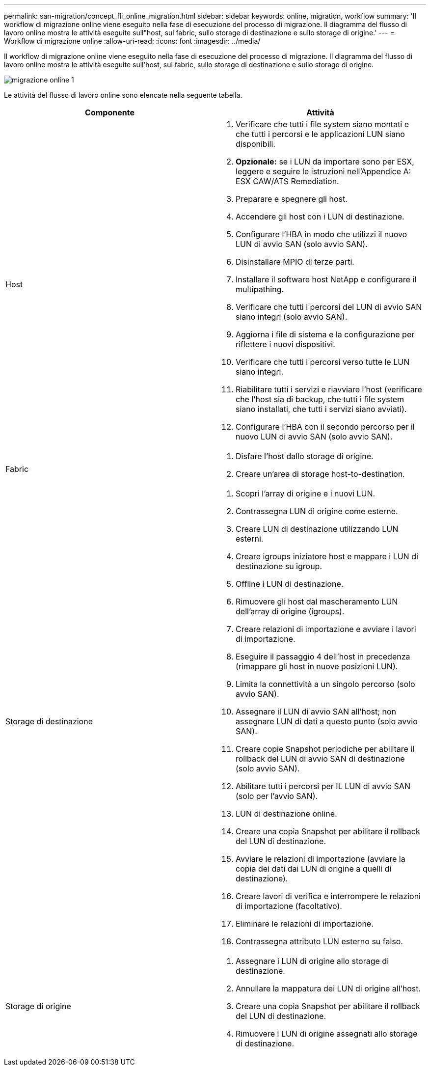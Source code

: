 ---
permalink: san-migration/concept_fli_online_migration.html 
sidebar: sidebar 
keywords: online, migration, workflow 
summary: 'Il workflow di migrazione online viene eseguito nella fase di esecuzione del processo di migrazione. Il diagramma del flusso di lavoro online mostra le attività eseguite sull"host, sul fabric, sullo storage di destinazione e sullo storage di origine.' 
---
= Workflow di migrazione online
:allow-uri-read: 
:icons: font
:imagesdir: ../media/


[role="lead"]
Il workflow di migrazione online viene eseguito nella fase di esecuzione del processo di migrazione. Il diagramma del flusso di lavoro online mostra le attività eseguite sull'host, sul fabric, sullo storage di destinazione e sullo storage di origine.

image::../media/online_migration_1.png[migrazione online 1]

Le attività del flusso di lavoro online sono elencate nella seguente tabella.

[cols="2*"]
|===
| Componente | Attività 


 a| 
Host
 a| 
. Verificare che tutti i file system siano montati e che tutti i percorsi e le applicazioni LUN siano disponibili.
. *Opzionale:* se i LUN da importare sono per ESX, leggere e seguire le istruzioni nell'Appendice A: ESX CAW/ATS Remediation.
. Preparare e spegnere gli host.
. Accendere gli host con i LUN di destinazione.
. Configurare l'HBA in modo che utilizzi il nuovo LUN di avvio SAN (solo avvio SAN).
. Disinstallare MPIO di terze parti.
. Installare il software host NetApp e configurare il multipathing.
. Verificare che tutti i percorsi del LUN di avvio SAN siano integri (solo avvio SAN).
. Aggiorna i file di sistema e la configurazione per riflettere i nuovi dispositivi.
. Verificare che tutti i percorsi verso tutte le LUN siano integri.
. Riabilitare tutti i servizi e riavviare l'host (verificare che l'host sia di backup, che tutti i file system siano installati, che tutti i servizi siano avviati).
. Configurare l'HBA con il secondo percorso per il nuovo LUN di avvio SAN (solo avvio SAN).




 a| 
Fabric
 a| 
. Disfare l'host dallo storage di origine.
. Creare un'area di storage host-to-destination.




 a| 
Storage di destinazione
 a| 
. Scopri l'array di origine e i nuovi LUN.
. Contrassegna LUN di origine come esterne.
. Creare LUN di destinazione utilizzando LUN esterni.
. Creare igroups iniziatore host e mappare i LUN di destinazione su igroup.
. Offline i LUN di destinazione.
. Rimuovere gli host dal mascheramento LUN dell'array di origine (igroups).
. Creare relazioni di importazione e avviare i lavori di importazione.
. Eseguire il passaggio 4 dell'host in precedenza (rimappare gli host in nuove posizioni LUN).
. Limita la connettività a un singolo percorso (solo avvio SAN).
. Assegnare il LUN di avvio SAN all'host; non assegnare LUN di dati a questo punto (solo avvio SAN).
. Creare copie Snapshot periodiche per abilitare il rollback del LUN di avvio SAN di destinazione (solo avvio SAN).
. Abilitare tutti i percorsi per IL LUN di avvio SAN (solo per l'avvio SAN).
. LUN di destinazione online.
. Creare una copia Snapshot per abilitare il rollback del LUN di destinazione.
. Avviare le relazioni di importazione (avviare la copia dei dati dai LUN di origine a quelli di destinazione).
. Creare lavori di verifica e interrompere le relazioni di importazione (facoltativo).
. Eliminare le relazioni di importazione.
. Contrassegna attributo LUN esterno su falso.




 a| 
Storage di origine
 a| 
. Assegnare i LUN di origine allo storage di destinazione.
. Annullare la mappatura dei LUN di origine all'host.
. Creare una copia Snapshot per abilitare il rollback del LUN di destinazione.
. Rimuovere i LUN di origine assegnati allo storage di destinazione.


|===